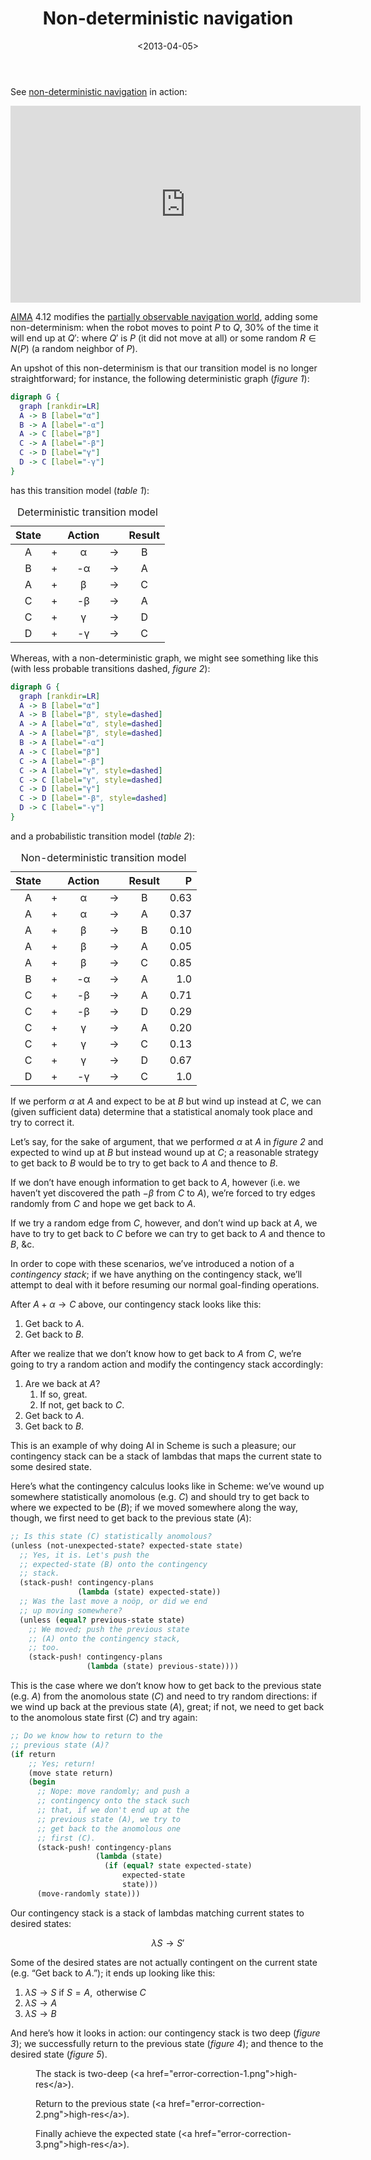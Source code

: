 #+TITLE: Non-deterministic navigation
#+DATE: <2013-04-05>

See [[http://youtu.be/ccWbJK3ROzI?hd%3D1][non-deterministic navigation]] in action:

#+HTML: <div align="center"><iframe width="560" height="315" src="http://www.youtube.com/embed/ccWbJK3ROzI?vq=hd1080" frameborder="0" allowfullscreen></iframe></div>

[[http://aima.cs.berkeley.edu/][AIMA]] 4.12 modifies the [[./online-depth-first-search.html][partially observable navigation world]], adding
some non-determinism: when the robot moves to point $P$ to $Q$, $30\%$
of the time it will end up at $Q'$: where $Q'$ is $P$ (it did not move
at all) or some random $R \in N(P)$ (a random neighbor of $P$).

An upshot of this non-determinism is that our transition model is no
longer straightforward; for instance, the following deterministic
graph ([[deterministic-graph][figure 1]]):

#+CAPTION: Deterministic graph
#+LABEL: deterministic-graph
#+ATTR_HTML: class="natural"
#+BEGIN_SRC dot :file deterministic-graph.png
  digraph G {
    graph [rankdir=LR]
    A -> B [label="α"]
    B -> A [label="-α"]
    A -> C [label="β"]
    C -> A [label="-β"]
    C -> D [label="γ"]
    D -> C [label="-γ"]
  }
#+END_SRC

has this transition model ([[deterministic-transitions][table 1]]):

#+CAPTION: Deterministic transition model
#+LABEL: deterministic-transitions
|-------+---+--------+-------+--------|
| State |   | Action |       | Result |
|-------+---+--------+-------+--------|
| <c>   |   | <c>    |       | <c>    |
| A     | + | α      | $\to$ | B      |
| B     | + | -α     | $\to$ | A      |
| A     | + | β      | $\to$ | C      |
| C     | + | -β     | $\to$ | A      |
| C     | + | γ      | $\to$ | D      |
| D     | + | -γ     | $\to$ | C      |
|-------+---+--------+-------+--------|

Whereas, with a non-deterministic graph, we might see something like
this (with less probable transitions dashed, [[non-deterministic-graph][figure 2]]):

#+CAPTION: Non-deterministic graph
#+LABEL: non-deterministic-graph
#+ATTR_HTML: class="natural"
#+BEGIN_SRC dot :file non-deterministic-graph.png
  digraph G {
    graph [rankdir=LR]
    A -> B [label="α"]
    A -> B [label="β", style=dashed]
    A -> A [label="α", style=dashed]
    A -> A [label="β", style=dashed]
    B -> A [label="-α"]
    A -> C [label="β"]
    C -> A [label="-β"]
    C -> A [label="γ", style=dashed]
    C -> C [label="γ", style=dashed]
    C -> D [label="γ"]
    C -> D [label="-β", style=dashed]
    D -> C [label="-γ"]
  }
#+END_SRC

and a probabilistic transition model ([[non-deterministic-transitions][table 2]]):

#+CAPTION: Non-deterministic transition model
#+LABEL: non-deterministic-transitions
|-------+---+--------+-------+--------+--------|
| State |   | Action |       | Result |      P |
|-------+---+--------+-------+--------+--------|
| <c>   |   | <c>    |       | <c>    |    <r> |
| A     | + | α      | $\to$ | B      | $0.63$ |
| A     | + | α      | $\to$ | A      | $0.37$ |
| A     | + | β      | $\to$ | B      | $0.10$ |
| A     | + | β      | $\to$ | A      | $0.05$ |
| A     | + | β      | $\to$ | C      | $0.85$ |
| B     | + | -α     | $\to$ | A      |  $1.0$ |
| C     | + | -β     | $\to$ | A      | $0.71$ |
| C     | + | -β     | $\to$ | D      | $0.29$ |
| C     | + | γ      | $\to$ | A      | $0.20$ |
| C     | + | γ      | $\to$ | C      | $0.13$ |
| C     | + | γ      | $\to$ | D      | $0.67$ |
| D     | + | -γ     | $\to$ | C      |  $1.0$ |
|-------+---+--------+-------+--------+--------|

If we perform $\alpha$ at $A$ and expect to be at $B$ but wind up instead
at $C$, we can (given sufficient data) determine that a statistical
anomaly took place and try to correct it.

Let’s say, for the sake of argument, that we performed $\alpha$ at $A$
in [[non-deterministic-graph][figure 2]] and expected to wind up at $B$ but instead wound up at
$C$; a reasonable strategy to get back to $B$ would be to try to get
back to $A$ and thence to $B$.

If we don’t have enough information to get back to $A$, however (i.e.
we haven’t yet discovered the path $-\beta$ from $C$ to $A$), we’re
forced to try edges randomly from $C$ and hope we get back to $A$.

If we try a random edge from $C$, however, and don’t wind up back at
$A$, we have to try to get back to $C$ before we can try to get back
to $A$ and thence to $B$, &c.

In order to cope with these scenarios, we’ve introduced a notion of a
/contingency stack/; if we have anything on the contingency stack,
we’ll attempt to deal with it before resuming our normal goal-finding
operations.

After $A + \alpha \to C$ above, our contingency stack looks like this:

1. Get back to $A$.
2. Get back to $B$.

After we realize that we don’t know how to get back to $A$ from $C$,
we’re going to try a random action and modify the contingency stack
accordingly:

1. Are we back at $A$?
   1. If so, great.
   2. If not, get back to $C$.
2. Get back to $A$.
3. Get back to $B$.

This is an example of why doing AI in Scheme is such a pleasure; our
contingency stack can be a stack of lambdas that maps the current
state to some desired state.

Here’s what the contingency calculus looks like in Scheme: we’ve wound
up somewhere statistically anomolous (e.g. $C$) and should try to get
back to where we expected to be ($B$); if we moved somewhere along the
way, though, we first need to get back to the previous state ($A$):

#+BEGIN_SRC scheme
  ;; Is this state (C) statistically anomolous?
  (unless (not-unexpected-state? expected-state state)
    ;; Yes, it is. Let's push the
    ;; expected-state (B) onto the contingency
    ;; stack.
    (stack-push! contingency-plans
                 (lambda (state) expected-state))
    ;; Was the last move a noöp, or did we end
    ;; up moving somewhere?
    (unless (equal? previous-state state)
      ;; We moved; push the previous state
      ;; (A) onto the contingency stack,
      ;; too.
      (stack-push! contingency-plans
                   (lambda (state) previous-state))))
#+END_SRC

This is the case where we don’t know how to get back to the previous
state (e.g. $A$) from the anomolous state ($C$) and need to try random
directions: if we wind up back at the previous state ($A$), great; if
not, we need to get back to the anomolous state first ($C$) and try
again:

#+BEGIN_SRC scheme
  ;; Do we know how to return to the
  ;; previous state (A)?
  (if return
      ;; Yes; return!
      (move state return)
      (begin
        ;; Nope: move randomly; and push a
        ;; contingency onto the stack such
        ;; that, if we don't end up at the
        ;; previous state (A), we try to
        ;; get back to the anomolous one
        ;; first (C).
        (stack-push! contingency-plans
                     (lambda (state)
                       (if (equal? state expected-state)
                           expected-state
                           state)))
        (move-randomly state)))
#+END_SRC

Our contingency stack is a stack of lambdas matching current states to
desired states:

$$\lambda S \to S'$$

Some of the desired states are not actually contingent on the current
state (e.g. “Get back to $A$.”); it ends up looking like this:

1. $\lambda S \to S \text{ if } S = A, \text{ otherwise } C$
2. $\lambda S \to A$
3. $\lambda S \to B$

And here’s how it looks in action: our contingency stack is two deep
([[two-deep][figure 3]]); we successfully return to the previous state ([[return][figure 4]]);
and thence to the desired state ([[expected-state][figure 5]]).

#+CAPTION: The stack is two-deep (<a href="error-correction-1.png">high-res</a>).
#+LABEL: two-deep
[[./error-correction-1-small.png]]

#+CAPTION: Return to the previous state (<a href="error-correction-2.png">high-res</a>).
#+LABEL: return
[[./error-correction-2-small.png]]

#+CAPTION: Finally achieve the expected state (<a href="error-correction-3.png">high-res</a>).
#+LABEL: expected-state
[[./error-correction-3-small.png]]
